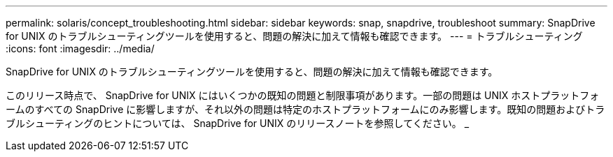 ---
permalink: solaris/concept_troubleshooting.html 
sidebar: sidebar 
keywords: snap, snapdrive, troubleshoot 
summary: SnapDrive for UNIX のトラブルシューティングツールを使用すると、問題の解決に加えて情報も確認できます。 
---
= トラブルシューティング
:icons: font
:imagesdir: ../media/


[role="lead"]
SnapDrive for UNIX のトラブルシューティングツールを使用すると、問題の解決に加えて情報も確認できます。

このリリース時点で、 SnapDrive for UNIX にはいくつかの既知の問題と制限事項があります。一部の問題は UNIX ホストプラットフォームのすべての SnapDrive に影響しますが、それ以外の問題は特定のホストプラットフォームにのみ影響します。既知の問題およびトラブルシューティングのヒントについては、 SnapDrive for UNIX のリリースノートを参照してください。 _
